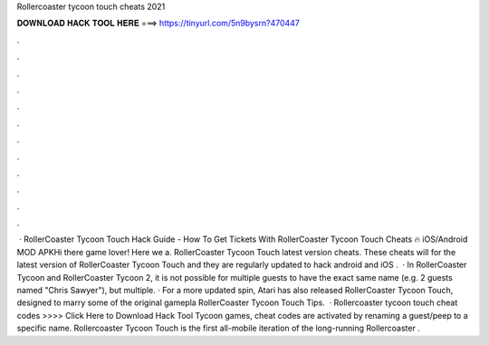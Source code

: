 Rollercoaster tycoon touch cheats 2021

𝐃𝐎𝐖𝐍𝐋𝐎𝐀𝐃 𝐇𝐀𝐂𝐊 𝐓𝐎𝐎𝐋 𝐇𝐄𝐑𝐄 ===> https://tinyurl.com/5n9bysrn?470447

.

.

.

.

.

.

.

.

.

.

.

.

 · RollerCoaster Tycoon Touch Hack Guide - How To Get Tickets With RollerCoaster Tycoon Touch Cheats 🔥 iOS/Android MOD APKHi there game lover! Here we a. RollerCoaster Tycoon Touch latest version cheats. These cheats will for the latest version of RollerCoaster Tycoon Touch and they are regularly updated to hack android and iOS .  · In RollerCoaster Tycoon and RollerCoaster Tycoon 2, it is not possible for multiple guests to have the exact same name (e.g. 2 guests named "Chris Sawyer"), but multiple. · For a more updated spin, Atari has also released RollerCoaster Tycoon Touch, designed to marry some of the original gamepla RollerCoaster Tycoon Touch Tips.  · Rollercoaster tycoon touch cheat codes >>>> Click Here to Download Hack Tool Tycoon games, cheat codes are activated by renaming a guest/peep to a specific name. Rollercoaster Tycoon Touch is the first all-mobile iteration of the long-running Rollercoaster .